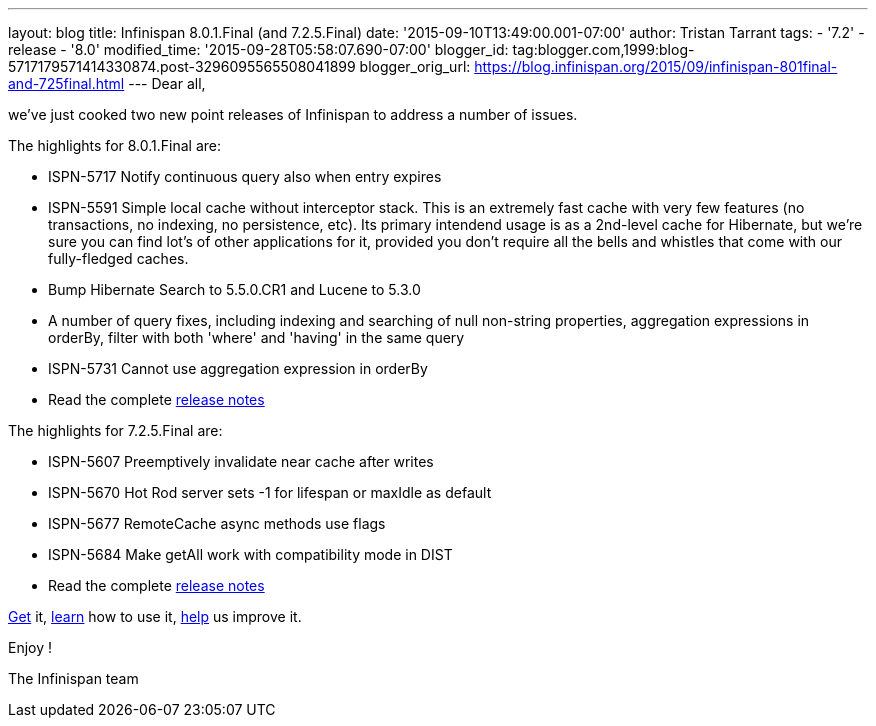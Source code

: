---
layout: blog
title: Infinispan 8.0.1.Final (and 7.2.5.Final)
date: '2015-09-10T13:49:00.001-07:00'
author: Tristan Tarrant
tags:
- '7.2'
- release
- '8.0'
modified_time: '2015-09-28T05:58:07.690-07:00'
blogger_id: tag:blogger.com,1999:blog-5717179571414330874.post-3296095565508041899
blogger_orig_url: https://blog.infinispan.org/2015/09/infinispan-801final-and-725final.html
---
Dear all,

we've just cooked two new point releases of Infinispan to address a
number of issues.

The highlights for 8.0.1.Final are:
 

* ISPN-5717 Notify continuous query also when entry expires
* ISPN-5591 Simple local cache without interceptor stack. This is an
extremely fast cache with very few features (no transactions, no
indexing, no persistence, etc). Its primary intendend usage is as a
2nd-level cache for Hibernate, but we're sure you can find lot's of
other applications for it, provided you don't require all the bells and
whistles that come with our fully-fledged caches.
* Bump Hibernate Search to 5.5.0.CR1 and Lucene to 5.3.0
* A number of query fixes, including indexing and searching of null
non-string properties, aggregation expressions in orderBy, filter with
both 'where' and 'having' in the same query
* ISPN-5731 Cannot use aggregation expression in orderBy
* Read the complete
https://issues.jboss.org/secure/ReleaseNote.jspa?projectId=12310799&version=12328068[release
notes]


The highlights for 7.2.5.Final are:

* ISPN-5607 Preemptively invalidate near cache after writes
* ISPN-5670 Hot Rod server sets -1 for lifespan or maxIdle as default
* ISPN-5677 RemoteCache async methods use flags
* ISPN-5684 Make getAll work with compatibility mode in DIST
* Read the complete
https://issues.jboss.org/secure/ReleaseNote.jspa?projectId=12310799&version=12327781[release
notes]


http://infinispan.org/download/[Get] it,
http://infinispan.org/tutorials/[learn] how to use it,
http://infinispan.org/getinvolved/[help] us improve it.

Enjoy !


The Infinispan team



